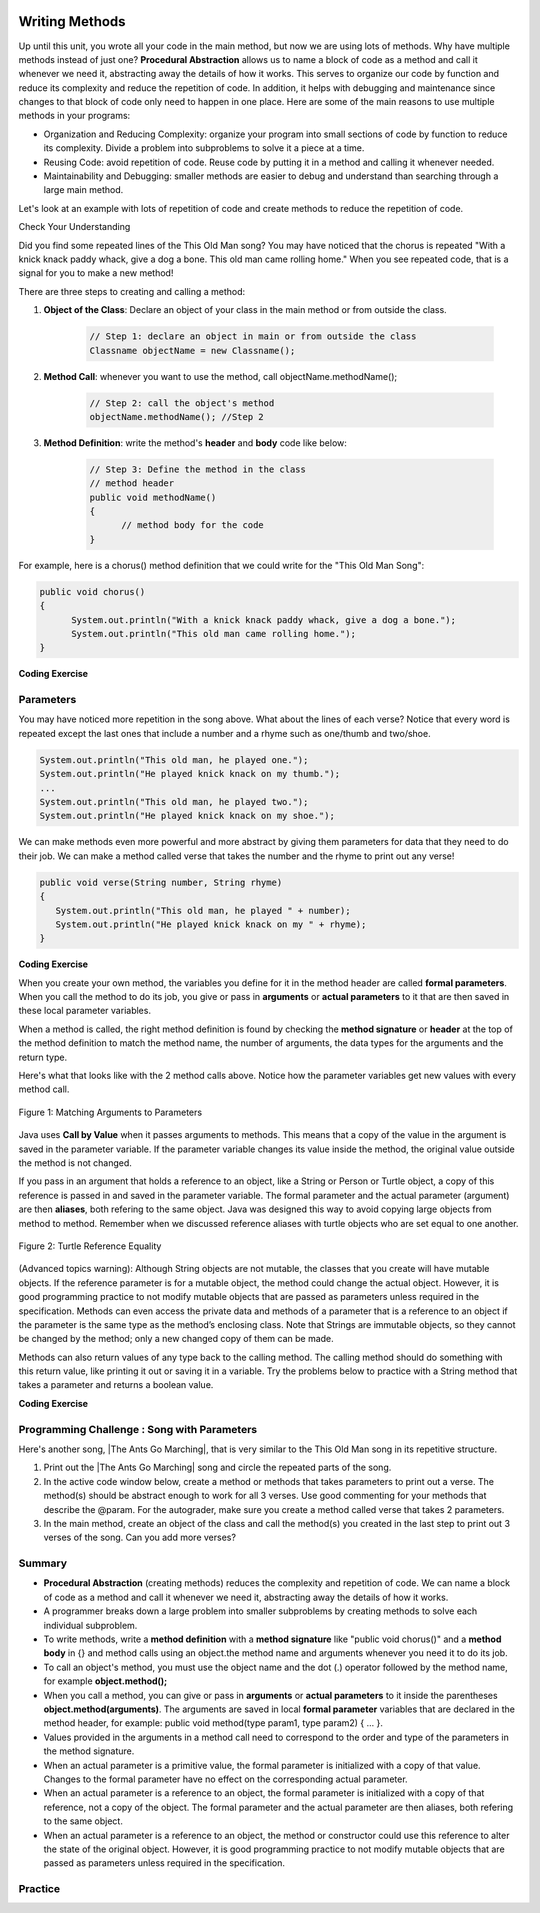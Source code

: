 .. |CodingEx| image:: ../../_static/codingExercise.png
    :width: 30px
    :align: middle
    :alt: coding exercise
    
    
.. |Exercise| image:: ../../_static/exercise.png
    :width: 35
    :align: middle
    :alt: exercise
    
    
.. |Groupwork| image:: ../../_static/groupwork.png
    :width: 35
    :align: middle
    :alt: groupwork

..	index::
	single: method 
    single: return
    single: parameter
    single: argument
    single: abstraction
    pair: method; parameter
    pair: method; argument
    pair: method; return 

.. image:: ../../_static/time90.png
    :width: 225
    :align: right
    
Writing Methods
=================

Up until this unit, you wrote all your code in the main method, but now we are using lots of methods. Why have multiple methods instead of just one? **Procedural Abstraction** allows us to name a block of code as a method and call it whenever we need it, abstracting away the details of how it works.  This serves to organize our code by function and reduce its complexity and reduce the repetition of code. In addition, it helps with debugging and maintenance since changes to that block of code only need to happen in one place. Here are some of the main reasons to use multiple methods in your programs:

- Organization and Reducing Complexity: organize your program into small sections of code by function to reduce its complexity. Divide a problem into subproblems to solve it a piece at a time.
- Reusing Code: avoid repetition of code. Reuse code by putting it in a method and calling it whenever needed.
- Maintainability and Debugging: smaller methods are easier to debug and understand than searching through a large main method.

Let's look at an example with lots of repetition of code and create methods to reduce the repetition of code. 



|Exercise| Check Your Understanding

.. clickablearea:: repeatedcode
    :question: Click on all the lines that are completely identical and repeated.
    :iscode:
    :feedback: Look for lines that are completely identical.  

    :click-incorrect:public static void main(String args[]) {:endclick:
        :click-incorrect:System.out.println("This old man, he played one.");:endclick:
        :click-incorrect:System.out.println("He played knick knack on my thumb. ");:endclick:
        :click-correct:System.out.println("With a knick knack paddy whack, give a dog a bone.");:endclick:
        :click-correct:System.out.println("This old man came rolling home.");:endclick:
        :click-incorrect:System.out.println("This old man, he played two.");:endclick:
        :click-incorrect:System.out.println("He played knick knack on my shoe. ");:endclick:
        :click-correct:System.out.println("With a knick knack paddy whack, give a dog a bone.");:endclick:
        :click-correct:System.out.println("This old man came rolling home.");:endclick:
    :click-incorrect:}:endclick:
            
Did you find some repeated lines of the This Old Man song? You may have noticed that the chorus is repeated "With a knick knack paddy whack, give a dog a bone. This old man came rolling home." When you see repeated code, that is a signal for you to make a new method!

There are three steps to creating and calling a method:

1. **Object of the Class**: Declare an object of your class in the main method or from outside the class.

    .. code-block:: java

       // Step 1: declare an object in main or from outside the class
       Classname objectName = new Classname(); 

2. **Method Call**: whenever you want to use the method, call objectName.methodName(); 

    .. code-block:: java

       // Step 2: call the object's method
       objectName.methodName(); //Step 2

3. **Method Definition**:  write the method's **header** and **body** code like below: 

    .. code-block:: java

        // Step 3: Define the method in the class
        // method header
        public void methodName() 
        { 
              // method body for the code
        }

For example, here is a chorus() method definition that we could write for the "This Old Man Song":

.. code-block:: java
     
        public void chorus() 
        { 
              System.out.println("With a knick knack paddy whack, give a dog a bone.");
              System.out.println("This old man came rolling home.");
        }
        

.. |Java visualizer| raw:: html

   <a href="http://www.pythontutor.com/visualize.html#code=public%20class%20Song%20%0A%20%20%7B%20%0A%20%20%20%20//%20The%20chorus%20method%0A%20%20%20%20public%20void%20chorus%28%29%20%0A%20%20%20%20%7B%0A%20%20%20%20%20%20%20System.out.println%28%22With%20a%20knick%20knack%20paddy%20whack,%20give%20a%20dog%20a%20bone.%22%29%3B%0A%20%20%20%20%20%20%20System.out.println%28%22This%20old%20man%20came%20rolling%20home.%22%29%3B%0A%20%20%20%20%7D%0A%20%20%20%20%0A%20%20%20%20public%20static%20void%20main%28String%20args%5B%5D%29%20%0A%20%20%20%20%7B%0A%20%20%20%20%20%20Song%20mySong%20%3D%20new%20Song%28%29%3B%0A%20%20%20%20%20%20System.out.println%28%22This%20old%20man,%20he%20played%20one.%22%29%3B%0A%20%20%20%20%20%20System.out.println%28%22He%20played%20knick%20knack%20on%20my%20thumb.%20%22%29%3B%0A%20%20%20%20%20%20mySong.chorus%28%29%3B%0A%0A%20%20%20%20%20%20System.out.println%28%22This%20old%20man,%20he%20played%20two.%22%29%3B%0A%20%20%20%20%20%20System.out.println%28%22He%20played%20knick%20knack%20on%20my%20shoe.%20%22%29%3B%0A%20%20%20%20%20%20mySong.chorus%28%29%3B%0A%20%20%20%20%7D%0A%20%20%7D&cumulative=false&curInstr=22&heapPrimitives=nevernest&mode=display&origin=opt-frontend.js&py=java&rawInputLstJSON=%5B%5D&textReferences=false&curInstr=0" target="_blank"  style="text-decoration:underline">Java visualizer</a>
   
|CodingEx| **Coding Exercise**


.. activecode:: Song1
  :language: java   
  :autograde: unittest    
  :practice: T

  Run the following code to see the song This Old Man print out. Can you replace the last two lines in the second verse in the main method with a call the chorus() method instead? You can also see this code run in the |Java visualizer| by clicking on the Code Lens button.
  ~~~~
  public class Song 
  { 
    // The chorus method
    public void chorus() 
    {
       System.out.println("With a knick knack paddy whack, give a dog a bone.");
       System.out.println("This old man came rolling home.");
    }
    
    public static void main(String args[]) 
    {
        Song mySong = new Song();
        System.out.println("This old man, he played one.");
        System.out.println("He played knick knack on my thumb. ");
        mySong.chorus();

        System.out.println("This old man, he played two.");
        System.out.println("He played knick knack on my shoe. ");
        // Can you replace these 2 lines with a method call to chorus()?
        System.out.println("With a knick knack paddy whack, give a dog a bone.");
        System.out.println("This old man came rolling home.");
    }
  }
  ====
  import static org.junit.Assert.*;
    import org.junit.*;;
    import java.io.*;
    
    public class RunestoneTests extends CodeTestHelper
    {
        @Test
        public void testMain() throws IOException
        {
            String output = getMethodOutput("main");
            String expect = "This old man, he played one.\nHe played knick knack on my thumb.  \nWith a knick knack paddy whack, give a dog a bone.\nThis old man came rolling home.\nThis old man, he played two.\nHe played knick knack on my shoe. \nWith a knick knack paddy whack, give a dog a bone.\nThis old man came rolling home.";
            boolean passed = getResults(expect, output, "Expected output from main");
            assertTrue(passed);
        }

        @Test
        public void testChangedCode() {
             String origCode = "public class Song\n{\n  // The chorus method\n  public void chorus()\n  {\n     System.out.println(\"With a knick knack paddy whack, give a dog a bone.\");\n     System.out.println(\"This old man came rolling home.\");\n  }\n\n  public static void main(String args[])\n  {\n    Song mySong = new Song();\n    System.out.println(\"This old man, he played one.\");\n    System.out.println(\"He played knick knack on my thumb. \");\n    mySong.chorus();\n\n    System.out.println(\"This old man, he played two.\");\n    System.out.println(\"He played knick knack on my shoe. \");\n    // Can you replace these 2 lines with a method call to chorus()?\n    System.out.println(\"With a knick knack paddy whack, give a dog a bone.\");\n    System.out.println(\"This old man came rolling home.\");\n  }\n}\n";

            boolean changed = codeChanged(origCode);

            assertTrue(changed);

        }

        @Test
        public void testcodeContains(){
          int count = countOccurences(getCode(),"mySong.chorus();");
          boolean passed = count > 1;
          passed = getResults("> 1 chorus call",  count  + " chorus call(s)", "Added a call to chorus?", passed);
          assertTrue(passed);
        }

    }
  
Parameters
-----------

You may have noticed more repetition in the song above. What about the lines of each verse? Notice that every word is repeated except the last ones that include a number and a rhyme such as one/thumb and two/shoe.

.. code-block:: java

    System.out.println("This old man, he played one.");
    System.out.println("He played knick knack on my thumb.");
    ...
    System.out.println("This old man, he played two.");
    System.out.println("He played knick knack on my shoe.");


We can make methods even more powerful and more abstract by giving them parameters for data that they need to do their job. We can make a method called verse that takes the number and the rhyme to print out any verse! 

.. code-block:: java

    public void verse(String number, String rhyme)
    {
       System.out.println("This old man, he played " + number);
       System.out.println("He played knick knack on my " + rhyme);
    }
    
.. |visualizer| raw:: html

   <a href="http://www.pythontutor.com/visualize.html#code=public%20class%20Song%20%0A%20%20%7B%20%0A%20%20%20%20%0A%20%20%20%20/**%20Verse%0A%20%20%20%20%20*%20%40param%20number%20-%20a%20String%20like%20%22one%22,%20%22two%22,%20etc.%0A%20%20%20%20%20*%20%40param%20rhyme%20-%20a%20String%20like%20%22thumb%22,%20%22shoe%22,%20etc.%0A%20%20%20%20%20*/%0A%20%20%20%20%20public%20void%20verse%28String%20number,%20String%20rhyme%29%0A%20%20%20%20%20%7B%0A%20%20%20%20%20%20%20System.out.println%28%22This%20old%20man,%20he%20played%20%22%20%2B%20number%29%3B%0A%20%20%20%20%20%20%20System.out.println%28%22He%20played%20knick%20knack%20on%20my%20%22%20%2B%20rhyme%29%3B%0A%20%20%20%20%20%7D%0A%20%20%20%20%20%0A%20%20%20%20//%20The%20chorus%20method%0A%20%20%20%20public%20void%20chorus%28%29%20%0A%20%20%20%20%7B%0A%20%20%20%20%20%20%20System.out.println%28%22With%20a%20knick%20knack%20paddy%20whack,%20give%20a%20dog%20a%20bone.%22%29%3B%0A%20%20%20%20%20%20%20System.out.println%28%22This%20old%20man%20came%20rolling%20home.%22%29%3B%0A%20%20%20%20%7D%0A%20%20%20%20%0A%20%20%20%20%0A%20%20%20%20public%20static%20void%20main%28String%20args%5B%5D%29%20%0A%20%20%20%20%7B%0A%20%20%20%20%20%20Song%20mySong%20%3D%20new%20Song%28%29%3B%0A%20%20%20%20%20%20mySong.verse%28%22one%22,%20%22thumb%22%29%3B%0A%20%20%20%20%20%20mySong.chorus%28%29%3B%0A%20%20%20%20%20%20mySong.verse%28%22two%22,%20%22shoe%22%29%3B%0A%20%20%20%20%20%20mySong.chorus%28%29%3B%0A%20%20%20%20%7D%0A%20%20%7D&cumulative=false&curInstr=24&heapPrimitives=nevernest&mode=display&origin=opt-frontend.js&py=java&rawInputLstJSON=%5B%5D&textReferences=false&curInstr=0" target="_blank"  style="text-decoration:underline">Java visualizer</a>
   
|CodingEx| **Coding Exercise**



.. activecode:: Song2
  :language: java
  :autograde: unittest    
  :practice: T

  Run the following code to see the song This Old Man print out using the verse and chorus methods.  You can also see this code run in the |visualizer| by clicking on the Show Code Lens button below. Can you add verse three with the rhyme "knee"? Can you add verse four with the rhyme "door"? How many verses do you know?
  ~~~~
  public class Song 
  { 
    
    /** Verse - prints out a verse of the song
     * @param number - a String like "one", "two", etc.
     * @param rhyme - a String like "thumb", "shoe", etc.
     */
     public void verse(String number, String rhyme)
     {
       System.out.println("This old man, he played " + number);
       System.out.println("He played knick knack on my " + rhyme);
     }
     
    // The chorus method
    public void chorus() 
    {
       System.out.println("With a knick knack paddy whack, give a dog a bone.");
       System.out.println("This old man came rolling home.");
    }
    
    public static void main(String args[]) 
    {
        Song mySong = new Song();
        mySong.verse("one", "thumb");
        mySong.chorus();
        mySong.verse("two", "shoe");
        mySong.chorus();
    }
  }
  ====
  import static org.junit.Assert.*;
    import org.junit.*;;
    import java.io.*;
   
    public class RunestoneTests extends CodeTestHelper
    {
        @Test
        public void testThree() 
        {
            boolean passed = checkCodeContains("verse three", "mySong.verse(\"three\", \"knee\");");
            assertTrue(passed);
        }

        @Test
        public void testFour() 
        {
            boolean passed = checkCodeContains("verse four", "mySong.verse(\"four\", \"door\");");
            assertTrue(passed);
        }
    }
  
When you create your own method, the variables you define for it in the method header are called **formal parameters**. When you call the method to do its job, you give or pass in **arguments** or **actual parameters** to it that are then saved in these local parameter variables. 

When a method is called, the right method definition is found by checking the **method signature** or **header** at the top of the method definition to match the method name, the number of arguments, the data types for the arguments and the return type. 

Here's what that looks like with the 2 method calls above. Notice how the parameter variables get new values with every method call.

.. figure:: Figures/args2params.png
    :width: 500px
    :align: center
    :alt: Arguments to Parameters
    :figclass: align-center

    Figure 1: Matching Arguments to Parameters 


Java uses **Call by Value** when it passes arguments to methods. This means that a copy of the value in the argument is saved in the parameter variable. If the parameter variable changes its value inside the method, the original value outside the method is not changed.

If you pass in an argument that holds a reference to an object, like a String or Person or Turtle object, a copy of this reference is passed in and saved in the parameter variable. The formal parameter and the actual parameter (argument) are then **aliases**, both refering to the same object. Java was designed this way to avoid copying large objects from method to method. Remember when we discussed reference aliases with turtle objects who are set equal to one another.

.. figure:: Figures/turtleEquality.png
    :width: 500px
    :align: center
    :figclass: align-center
    
    Figure 2: Turtle Reference Equality
    
(Advanced topics warning): Although String objects are not mutable, the classes that you create will have mutable objects. If the reference parameter is for a mutable object, the method could change the actual object. However, it is good programming practice to not modify mutable objects that are passed as parameters unless required in the specification. Methods can even access the private data and methods of a parameter that is a reference to an object if the parameter is the same type as the method’s enclosing class. Note that Strings are immutable objects, so they cannot be changed by the method; only a new changed copy of them can be made.


Methods can also return values of any type back to the calling method. The calling method should do something with this return value, like printing it out or saving it in a variable. Try the problems below to practice with a String method that takes a parameter and returns a boolean value.

|CodingEx| **Coding Exercise**



.. activecode:: StringFind
  :language: java
  :autograde: unittest    
  :practice: T

  Run the following program which contains a method called findLetter that takes a letter and a text as parameters and uses a loop to see if that letter is in the text and returns true if it is, false otherwise. Set the variables ``letter`` and ``message`` to new values in the main method and run it again to try finding a different letter. Then, change the code of the findLetter method to return how many times it finds letter in text, using a new variable called ``count``. How would the return type change?
  ~~~~
  public class StringFind 
  { 
    /** findLetter looks for a letter in a String
     * @param String letter to look for
     * @param String text to look in
     * @return boolean true if letter is in text
     * After running the code, change this method to return 
     * an int count of how many times letter is in the text. 
     */
     public boolean findLetter(String letter, String text)
     {
         boolean flag = false;
         for(int i=0; i < text.length(); i++) 
         {
             if (text.substring(i, i+1).equalsIgnoreCase(letter))
	         {
                flag = true;
	         }
         }
         return flag;
      }
    
      public static void main(String args[]) 
      {
          StringFind test = new StringFind();
          String message = "Apples and Oranges";
          String letter = "p";
          System.out.println("Does " + message +  " contain a " + letter + "?");
          System.out.println( test.findLetter(letter, message) ); 
      }
  }
  ====
  import static org.junit.Assert.*;
    import org.junit.*;;
    import java.io.*;

    public class RunestoneTests extends CodeTestHelper
    {
        @Test
        public void tryfindLetter() throws IOException
        { 
           String message = "Apples and Oranges";
           String letter = "p";
           Object[] args = {letter,message};
           String output = getMethodOutput("findLetter", args);
           String expect = "2";

           boolean passed = getResults(expect, output, 
                    "findLetter(\"p\",\"Apples and Oranges\")");
           assertTrue(passed);
        }

         @Test
        public void tryfindLetter2() throws IOException
        { 
           String message = "Test strings";
           String letter = "s";
           Object[] args = {letter,message};
           String output = getMethodOutput("findLetter", args);
           String expect = "3";

           boolean passed = getResults(expect, output, 
                    "findLetter(\"s\",\"Test strings\")");
           assertTrue(passed);
        }
        @Test
        public void test2() 
        {
            boolean passed = checkCodeContains("changed return type of findLetter", "public int findLetter(String letter, String text)");
            assertTrue(passed);
        }

         @Test
        public void test1() 
        {
            boolean passed = checkCodeContains("variable count set to 0", "int count = 0;");
            assertTrue(passed);
        }

         @Test
        public void test3() 
        {   String code = removeSpaces(getCode());
            boolean passed = code.contains("count++;") || 
            code.contains("count=count+1;") || code.contains("count=1+count;") || code.contains("count+=1;") || code.contains("++count;");
            passed = getResults("count incremented",Boolean.toString(passed),"Count incremented?", passed);
            assertTrue(passed);
        }
    }
  
|Groupwork| Programming Challenge : Song with Parameters
---------------------------------------------------------

.. |The Ants Go Marching| raw:: html

   <a href="https://www.lyrics.com/lyric/5526512/The+Ants+Go+Marching" target="_blank">The Ants Go Marching</a>

Here's another song, |The Ants Go Marching|, that is very similar to the This Old Man song in its repetitive structure. 

.. raw:: html
  
   <pre>
    The ants go marching one by one, hurrah, hurrah
    The ants go marching one by one, hurrah, hurrah
    The ants go marching one by one
    The little one stops to suck his thumb
    And they all go marching down to the ground

    The ants go marching two by two, hurrah, hurrah
    The ants go marching two by two, hurrah, hurrah
    The ants go marching two by two
    The little one stops to tie his shoe
    And they all go marching down to the ground

    The ants go marching three by three, hurrah, hurrah
    The ants go marching three by three, hurrah, hurrah
    The ants go marching three by three
    The little one stops to climb a tree
    And they all go marching down to the ground
    </pre>

1. Print out the |The Ants Go Marching| song and circle the repeated parts of the song.


2. In the active code window below, create a method or methods that takes parameters to print out a verse. The method(s) should be abstract enough to work for all 3 verses.  Use good commenting for your methods that describe the @param. For the autograder, make sure you create a method called verse that takes 2 parameters. 

3. In the main method, create an object of the class and call the method(s) you created in the last step to print out 3 verses of the song. Can you add more verses?

.. activecode:: challenge-5-6-song
  :language: java
  :autograde: unittest  

  Create method(s) with parameters to print out verses of the song The Ants Go Marching. https://www.lyrics.com/lyric/5526512/The+Ants+Go+Marching
  ~~~~
  public class Song 
  { 
     // Create at least 1 method called verse that takes 2 parameters
     // that can be used to print out the verses of the song The Ants Go Marching
     
     
     public static void main(String args[]) 
     {
         // Create a Song object and call its method(s) to print out 
         // the verses of The Ants Go Marching
         // There should be atleast 1 method called verse that takes 2 arguments.
          
          
    }
  }
  ====
  import static org.junit.Assert.*;
    import org.junit.*;;
    import java.io.*;
    
    public class RunestoneTests extends CodeTestHelper
    {
      @Test
      public void checkCodeContains1(){
        //check verse 1
        boolean passed = checkCodeContains("verse method call with 2 arguments for verse 1", "verse(\"one\", \"suck his thumb\"");
        assertTrue(passed);
      }

      @Test
      public void checkCodeContains2(){
         //check verse 2
          boolean passed = checkCodeContains("verse method call with 2 arguments for verse 2", "verse(\"two\", \"tie his shoe\"");
        assertTrue(passed);
      }

      @Test
      public void checkCodeContains3(){
         //check verse 3
          boolean passed = checkCodeContains("verse method call with 2 arguments for verse 3", "verse(\"three\", \"climb a tree\"");
        assertTrue(passed);  
      }

          @Test
        public void testMain() throws IOException
        {
            String output = getMethodOutput("main");
            String expect = "The ants go marching three by three\nThe little one stops to climb a tree";
            boolean passed = output.contains(expect);
            getResults(expect, output, "Expected output from main contains 3 verses", passed);
            assertTrue(passed);
        }
    }

    


Summary
-------

- **Procedural Abstraction** (creating methods) reduces the complexity and repetition of code. We can name a block of code as a method and call it whenever we need it, abstracting away the details of how it works.  

- A programmer breaks down a large problem into smaller subproblems by creating methods to solve each individual subproblem.

- To write methods, write a **method definition** with a **method signature** like "public void chorus()" and a **method body** in {} and method calls using an object.the method name and arguments whenever you need it to do its job.

- To call an object's method, you must use the object name and the dot (.) operator followed by the method name, for example **object.method();** 


- When you call a method, you can give or pass in **arguments** or **actual parameters** to it inside the parentheses **object.method(arguments)**. The arguments are saved in local **formal parameter** variables that are declared in the method header, for example: public void method(type param1, type param2) { ... }.

- Values provided in the arguments in a method call need to correspond to the order and type of the parameters in the method signature.

- When an actual parameter is a primitive value, the formal parameter is initialized with a copy of that value. Changes to the formal parameter have no effect on the corresponding actual parameter.

- When an actual parameter is a reference to an object, the formal parameter is initialized with a copy of that reference, not a copy of the object. The formal parameter and the actual parameter are then aliases, both refering to the same object.

-  When an actual parameter is a reference to an object, the method or constructor could use this reference to alter the state of the original object. However, it is good programming practice to not modify mutable objects that are passed as parameters unless required in the specification.

Practice
--------

.. mchoice:: AP5-6-1
    :practice: T

    Consider the following class, which uses the instance variable dollars to represent the money in a wallet in dollars.
        
    .. code-block:: java

        public class Wallet
        {
            private double dollars;

            public double putMoneyInWallet(int amount)
            {
                /* missing code */
            }
        }

    The putMoneyInWallet method is intended to increase the dollars in the wallet by the parameter amount and then return the updated dollars in the wallet. Which of the following code segments should replace  *missing code* so that the putMoneyInWallet method will work as intended?
    
    - .. code-block:: java

        amount += dollars;
        return dollars;

      - dollars should be incremented by amount.
        
    - .. code-block:: java

        dollars = amount;
        return amount;
        
      - dollars should be incremented by amount.
        
    - .. code-block:: java

        dollars += amount;
        return dollars;
        
      + Correct.

    - .. code-block:: java

        dollars = dollars + amount;
        return amount;
       
      - amount is returned instead of dollars.
        
    - .. code-block:: java

        amount = dollars + amount;
        return dollars;
        
      - dollars should be incremented by amount.
        


.. mchoice:: AP5-6-2
    :practice: T

    Consider the Liquid class below.
    
    .. code-block:: java

        public class Liquid
        {
            private int currentTemp;
            private int boilingPoint;

            public Liquid(int ct, int bp)
            {
                currentTemp = ct;
                boilingPoint = bp;
            }

            public boolean isBoiling(int amount)
            {
                /* missing code */
            }
        }

    The isBoiling method is intended to return true if increasing the currentTemp by the parameter amount is greater than or equal to the boilingPoint, or otherwise return false. Which of the following code segments can replace *missing code* to ensure that the isBoiling method works as intended? 
    
    .. code-block:: java

       I.   if (currentTemp + amount < boilingPoint)
            {
                return false;
            }
            else
            {
                return true;
            }
       II.  if (amount > currentTemp)
            {
                return false;
            }
            else
            {
                return currentTemp;
            }
       III. if (amount + currentTemp >= boilingPoint)
            {
                return true;
            }
            else
            {
                return false;
            }

    - I only
          
      - I would work but it is not the only code that would work.

    - II only
    
      - II does not check against the boilingPoint and does not return only boolean values.
  
    - III only
    
      - III would work but it is not the only code that would work.

    - I and III only.
  
      + Correct! 
      
    - I, II, III
    
      - II does not check against the boilingPoint and does not return only boolean values.

